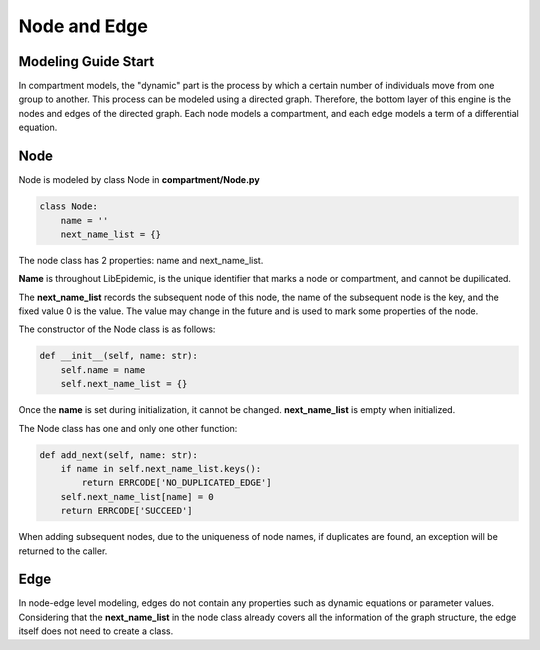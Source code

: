 Node and Edge
=====
.. _ModelingGuideStart:

Modeling Guide Start
------------

In compartment models, the "dynamic" part is the process by which a certain number of individuals move from one group to another. 
This process can be modeled using a directed graph. Therefore, the bottom layer of this engine is the nodes and edges of the directed graph. 
Each node models a compartment, and each edge models a term of a differential equation.

Node
------------

Node is modeled by class Node in **compartment/Node.py**

.. code-block:: python

    class Node:
        name = ''
        next_name_list = {}

The node class has 2 properties: name and next_name_list.

**Name** is throughout LibEpidemic, is the unique identifier that marks a node or compartment, and cannot be dupilicated.

The **next_name_list** records the subsequent node of this node, the name of the subsequent node is the key, and the fixed value 0 is the value. 
The value may change in the future and is used to mark some properties of the node.


The constructor of the Node class is as follows:


.. code-block:: python

        def __init__(self, name: str):
            self.name = name
            self.next_name_list = {}

Once the **name** is set during initialization, it cannot be changed. **next_name_list** is empty when initialized.

The Node class has one and only one other function:

.. code-block:: python

        def add_next(self, name: str):
            if name in self.next_name_list.keys():
                return ERRCODE['NO_DUPLICATED_EDGE']
            self.next_name_list[name] = 0
            return ERRCODE['SUCCEED']

When adding subsequent nodes, due to the uniqueness of node names, if duplicates are found, an exception will be returned to the caller.

Edge
----------------

In node-edge level modeling, edges do not contain any properties such as dynamic equations or 
parameter values. Considering that the **next_name_list** in the node class already covers all the information of the graph structure, 
the edge itself does not need to create a class.
